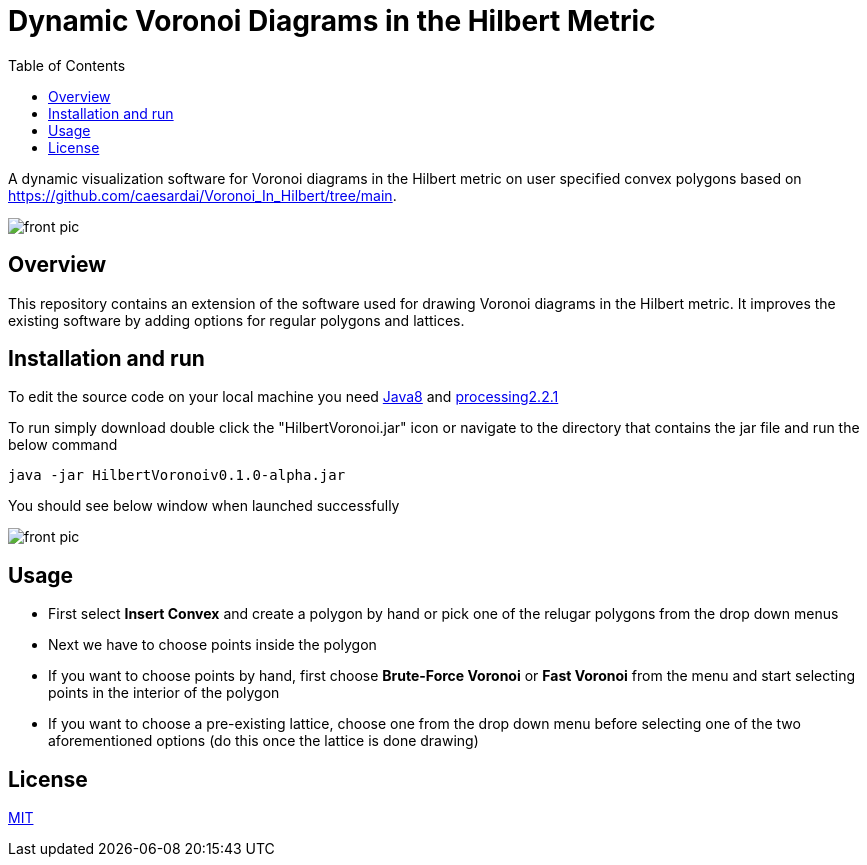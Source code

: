 :imagesdir: resources
:couchbase_version: current
:toc:
:project_id: gs-intro-to-js
:icons: font
:source-highlighter: prettify
:tags: javascript,ecmasscript,js

# Dynamic Voronoi Diagrams in the Hilbert Metric

A dynamic visualization software for Voronoi diagrams in the Hilbert metric on user specified convex polygons based on https://github.com/caesardai/Voronoi_In_Hilbert/tree/main.

image::heksagon.jpg[front pic]

## Overview
This repository contains an extension of the software used for drawing Voronoi diagrams in the Hilbert metric. It improves the existing software by adding options for regular polygons and lattices.

## Installation and run
To edit the source code on your local machine you need link:https://www.oracle.com/java/technologies/javase/javase8-archive-downloads.html[Java8] and link:https://processing.org/download[processing2.2.1]

To run simply download double click the "HilbertVoronoi.jar" icon or navigate to the directory that contains the jar file and run the below command

```bash
java -jar HilbertVoronoiv0.1.0-alpha.jar
```
You should see below window when launched successfully

image::launch_new.png[front pic]

## Usage

- First select **Insert Convex** and create a polygon by hand or pick one of the relugar polygons from the drop down menus
- Next we have to choose points inside the polygon
  - If you want to choose points by hand, first choose **Brute-Force Voronoi** or **Fast Voronoi** from the menu and start selecting points in the interior of the polygon
  - If you want to choose a pre-existing lattice, choose one from the drop down menu before selecting one of the two aforementioned options (do this once the lattice is done drawing) 

## License

https://choosealicense.com/licenses/mit/[MIT]


